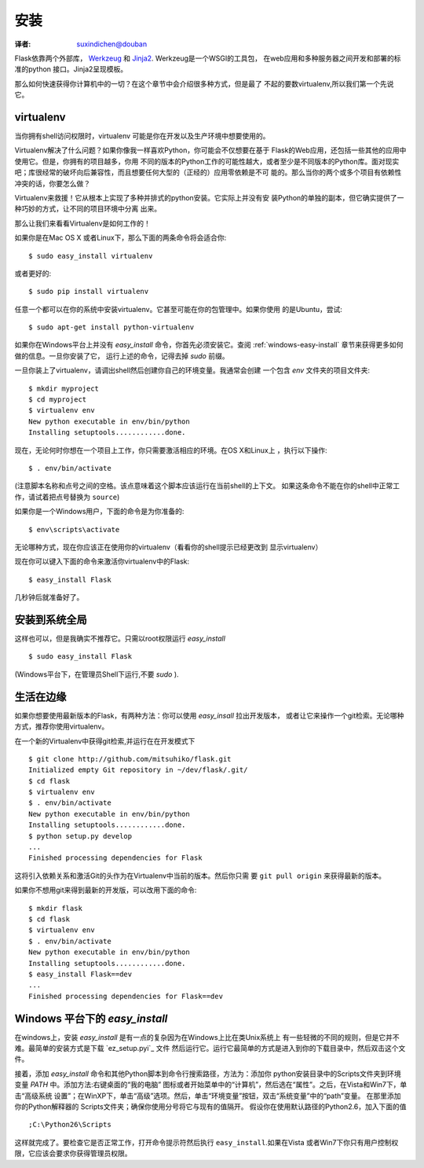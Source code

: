 .. _installation:

安装
============
:译者: suxindichen@douban

Flask依靠两个外部库， `Werkzeug <http://werkzeug.pocoo.org/>`_ 和 
`Jinja2 <http://jinja.pocoo.org/2/>`_. Werkzeug是一个WSGI的工具包，
在web应用和多种服务器之间开发和部署的标准的python 接口。Jinja2呈现模板。 

那么如何快速获得你计算机中的一切？在这个章节中会介绍很多种方式，但是最了
不起的要数virtualenv,所以我们第一个先说它。 

.. _virtualenv:

virtualenv
----------

当你拥有shell访问权限时，virtualenv 可能是你在开发以及生产环境中想要使用的。 

Virtualenv解决了什么问题？如果你像我一样喜欢Python，你可能会不仅想要在基于
Flask的Web应用，还包括一些其他的应用中使用它。但是，你拥有的项目越多，你用
不同的版本的Python工作的可能性越大，或者至少是不同版本的Python库。面对现实
吧；库很经常的破坏向后兼容性，而且想要任何大型的（正经的）应用零依赖是不可
能的。那么当你的两个或多个项目有依赖性冲突的话，你要怎么做？

Virtualenv来救援！它从根本上实现了多种并排式的python安装。它实际上并没有安
装Python的单独的副本，但它确实提供了一种巧妙的方式，让不同的项目环境中分离
出来。 

那么让我们来看看Virtualenv是如何工作的！ 

如果你是在Mac OS X 或者Linux下，那么下面的两条命令将会适合你::

    $ sudo easy_install virtualenv

或者更好的::

    $ sudo pip install virtualenv


任意一个都可以在你的系统中安装virtualenv。它甚至可能在你的包管理中。如果你使用
的是Ubuntu，尝试::

    $ sudo apt-get install python-virtualenv

如果你在Windows平台上并没有 `easy_install` 命令，你首先必须安装它。查阅 
:ref:`windows-easy-install` 章节来获得更多如何做的信息。一旦你安装了它，
运行上述的命令，记得去掉 `sudo` 前缀。 

一旦你装上了virtualenv，请调出shell然后创建你自己的环境变量。我通常会创建
一个包含 `env` 文件夹的项目文件夹::

    $ mkdir myproject
    $ cd myproject
    $ virtualenv env
    New python executable in env/bin/python
    Installing setuptools............done.


现在，无论何时你想在一个项目上工作，你只需要激活相应的环境。在OS X和Linux上
，执行以下操作::

    $ . env/bin/activate

(注意脚本名称和点号之间的空格。该点意味着这个脚本应该运行在当前shell的上下文。
如果这条命令不能在你的shell中正常工作，请试着把点号替换为 ``source``)

如果你是一个Windows用户，下面的命令是为你准备的::

    $ env\scripts\activate

无论哪种方式，现在你应该正在使用你的virtualenv（看看你的shell提示已经更改到
显示virtualenv） 

现在你可以键入下面的命令来激活你virtualenv中的Flask::

    $ easy_install Flask

几秒钟后就准备好了。 

安装到系统全局
------------------------

这样也可以，但是我确实不推荐它。只需以root权限运行 `easy_install` :: 

    $ sudo easy_install Flask

(Windows平台下，在管理员Shell下运行,不要 `sudo` ).


生活在边缘 
------------------

如果你想要使用最新版本的Flask，有两种方法：你可以使用 `easy_insall` 拉出开发版本，
或者让它来操作一个git检索。无论哪种方式，推荐你使用virtualenv。 

在一个新的Virtualenv中获得git检索,并运行在在开发模式下 ::

    $ git clone http://github.com/mitsuhiko/flask.git
    Initialized empty Git repository in ~/dev/flask/.git/
    $ cd flask
    $ virtualenv env
    $ . env/bin/activate
    New python executable in env/bin/python
    Installing setuptools............done.
    $ python setup.py develop
    ...
    Finished processing dependencies for Flask

这将引入依赖关系和激活Git的头作为在Virtualenv中当前的版本。然后你只需
要 ``git pull origin`` 来获得最新的版本。 

如果你不想用git来得到最新的开发版，可以改用下面的命令::

    $ mkdir flask
    $ cd flask
    $ virtualenv env
    $ . env/bin/activate
    New python executable in env/bin/python
    Installing setuptools............done.
    $ easy_install Flask==dev
    ...
    Finished processing dependencies for Flask==dev

.. _windows-easy-install:

Windows 平台下的 `easy_install`
---------------------------------

在windows上，安装 `easy_install` 是有一点的复杂因为在Windows上比在类Unix系统上
有一些轻微的不同的规则，但是它并不难。最简单的安装方式是下载 `ez_setup.pyi`_ 文件
然后运行它。运行它最简单的方式是进入到你的下载目录中，然后双击这个文件。 

接着，添加 `easy_install` 命令和其他Python脚本到命令行搜索路径，方法为：添加你
python安装目录中的Scripts文件夹到环境变量 `PATH` 中。添加方法:右键桌面的“我的电脑”
图标或者开始菜单中的“计算机”，然后选在“属性”。之后，在Vista和Win7下，单击“高级系统
设置”；在WinXP下，单击“高级”选项。然后，单击“环境变量”按钮，双击“系统变量”中的“path”变量。
在那里添加你的Python解释器的 Scripts文件夹；确保你使用分号将它与现有的值隔开。 
假设你在使用默认路径的Python2.6，加入下面的值 ::

    ;C:\Python26\Scripts

这样就完成了。要检查它是否正常工作，打开命令提示符然后执行 ``easy_install``.如果在Vista
或者Win7下你只有用户控制权限，它应该会要求你获得管理员权限。 

.. _ez_setup.py: http://peak.telecommunity.com/dist/ez_setup.py
